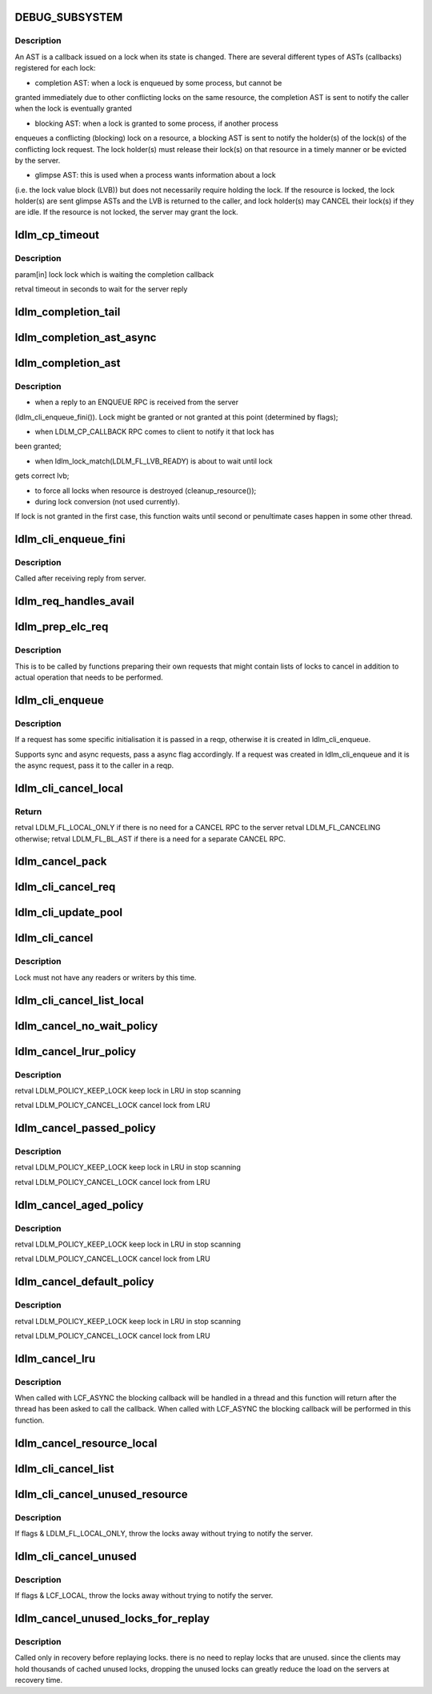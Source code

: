 .. -*- coding: utf-8; mode: rst -*-
.. src-file: drivers/staging/lustre/lustre/ldlm/ldlm_request.c

.. _`debug_subsystem`:

DEBUG_SUBSYSTEM
===============

.. c:function::  DEBUG_SUBSYSTEM()

    LDLM request-processing routines.

.. _`debug_subsystem.description`:

Description
-----------

An AST is a callback issued on a lock when its state is changed. There are
several different types of ASTs (callbacks) registered for each lock:

- completion AST: when a lock is enqueued by some process, but cannot be
granted immediately due to other conflicting locks on the same resource,
the completion AST is sent to notify the caller when the lock is
eventually granted

- blocking AST: when a lock is granted to some process, if another process
enqueues a conflicting (blocking) lock on a resource, a blocking AST is
sent to notify the holder(s) of the lock(s) of the conflicting lock
request. The lock holder(s) must release their lock(s) on that resource in
a timely manner or be evicted by the server.

- glimpse AST: this is used when a process wants information about a lock
(i.e. the lock value block (LVB)) but does not necessarily require holding
the lock. If the resource is locked, the lock holder(s) are sent glimpse
ASTs and the LVB is returned to the caller, and lock holder(s) may CANCEL
their lock(s) if they are idle. If the resource is not locked, the server
may grant the lock.

.. _`ldlm_cp_timeout`:

ldlm_cp_timeout
===============

.. c:function:: unsigned int ldlm_cp_timeout(struct ldlm_lock *lock)

    lock cancel, and their replies). Used for lock completion timeout on the client side.

    :param struct ldlm_lock \*lock:
        *undescribed*

.. _`ldlm_cp_timeout.description`:

Description
-----------

\param[in] lock      lock which is waiting the completion callback

\retval              timeout in seconds to wait for the server reply

.. _`ldlm_completion_tail`:

ldlm_completion_tail
====================

.. c:function:: int ldlm_completion_tail(struct ldlm_lock *lock, void *data)

    actually granted.

    :param struct ldlm_lock \*lock:
        *undescribed*

    :param void \*data:
        *undescribed*

.. _`ldlm_completion_ast_async`:

ldlm_completion_ast_async
=========================

.. c:function:: int ldlm_completion_ast_async(struct ldlm_lock *lock, __u64 flags, void *data)

    >l_completion_ast() for a client, that doesn't wait until lock is granted. Suitable for locks enqueued through ptlrpcd, of other threads that cannot block for long.

    :param struct ldlm_lock \*lock:
        *undescribed*

    :param __u64 flags:
        *undescribed*

    :param void \*data:
        *undescribed*

.. _`ldlm_completion_ast`:

ldlm_completion_ast
===================

.. c:function:: int ldlm_completion_ast(struct ldlm_lock *lock, __u64 flags, void *data)

    :param struct ldlm_lock \*lock:
        *undescribed*

    :param __u64 flags:
        *undescribed*

    :param void \*data:
        *undescribed*

.. _`ldlm_completion_ast.description`:

Description
-----------

- when a reply to an ENQUEUE RPC is received from the server
(ldlm_cli_enqueue_fini()). Lock might be granted or not granted at
this point (determined by flags);

- when LDLM_CP_CALLBACK RPC comes to client to notify it that lock has
been granted;

- when ldlm_lock_match(LDLM_FL_LVB_READY) is about to wait until lock
gets correct lvb;

- to force all locks when resource is destroyed (cleanup_resource());

- during lock conversion (not used currently).

If lock is not granted in the first case, this function waits until second
or penultimate cases happen in some other thread.

.. _`ldlm_cli_enqueue_fini`:

ldlm_cli_enqueue_fini
=====================

.. c:function:: int ldlm_cli_enqueue_fini(struct obd_export *exp, struct ptlrpc_request *req, enum ldlm_type type, __u8 with_policy, enum ldlm_mode mode, __u64 *flags, void *lvb, __u32 lvb_len, const struct lustre_handle *lockh, int rc)

    :param struct obd_export \*exp:
        *undescribed*

    :param struct ptlrpc_request \*req:
        *undescribed*

    :param enum ldlm_type type:
        *undescribed*

    :param __u8 with_policy:
        *undescribed*

    :param enum ldlm_mode mode:
        *undescribed*

    :param __u64 \*flags:
        *undescribed*

    :param void \*lvb:
        *undescribed*

    :param __u32 lvb_len:
        *undescribed*

    :param const struct lustre_handle \*lockh:
        *undescribed*

    :param int rc:
        *undescribed*

.. _`ldlm_cli_enqueue_fini.description`:

Description
-----------

Called after receiving reply from server.

.. _`ldlm_req_handles_avail`:

ldlm_req_handles_avail
======================

.. c:function:: int ldlm_req_handles_avail(int req_size, int off)

    size.  PAGE_SIZE-512 is to allow TCP/IP and LNET headers to fit into a single page on the send/receive side. XXX: 512 should be changed to more adequate value.

    :param int req_size:
        *undescribed*

    :param int off:
        *undescribed*

.. _`ldlm_prep_elc_req`:

ldlm_prep_elc_req
=================

.. c:function:: int ldlm_prep_elc_req(struct obd_export *exp, struct ptlrpc_request *req, int version, int opc, int canceloff, struct list_head *cancels, int count)

    \a count locks in \a cancels.

    :param struct obd_export \*exp:
        *undescribed*

    :param struct ptlrpc_request \*req:
        *undescribed*

    :param int version:
        *undescribed*

    :param int opc:
        *undescribed*

    :param int canceloff:
        *undescribed*

    :param struct list_head \*cancels:
        *undescribed*

    :param int count:
        *undescribed*

.. _`ldlm_prep_elc_req.description`:

Description
-----------

This is to be called by functions preparing their own requests that
might contain lists of locks to cancel in addition to actual operation
that needs to be performed.

.. _`ldlm_cli_enqueue`:

ldlm_cli_enqueue
================

.. c:function:: int ldlm_cli_enqueue(struct obd_export *exp, struct ptlrpc_request **reqp, struct ldlm_enqueue_info *einfo, const struct ldlm_res_id *res_id, ldlm_policy_data_t const *policy, __u64 *flags, void *lvb, __u32 lvb_len, enum lvb_type lvb_type, struct lustre_handle *lockh, int async)

    side lock enqueue.

    :param struct obd_export \*exp:
        *undescribed*

    :param struct ptlrpc_request \*\*reqp:
        *undescribed*

    :param struct ldlm_enqueue_info \*einfo:
        *undescribed*

    :param const struct ldlm_res_id \*res_id:
        *undescribed*

    :param ldlm_policy_data_t const \*policy:
        *undescribed*

    :param __u64 \*flags:
        *undescribed*

    :param void \*lvb:
        *undescribed*

    :param __u32 lvb_len:
        *undescribed*

    :param enum lvb_type lvb_type:
        *undescribed*

    :param struct lustre_handle \*lockh:
        *undescribed*

    :param int async:
        *undescribed*

.. _`ldlm_cli_enqueue.description`:

Description
-----------

If a request has some specific initialisation it is passed in \a reqp,
otherwise it is created in ldlm_cli_enqueue.

Supports sync and async requests, pass \a async flag accordingly. If a
request was created in ldlm_cli_enqueue and it is the async request,
pass it to the caller in \a reqp.

.. _`ldlm_cli_cancel_local`:

ldlm_cli_cancel_local
=====================

.. c:function:: __u64 ldlm_cli_cancel_local(struct ldlm_lock *lock)

    :param struct ldlm_lock \*lock:
        *undescribed*

.. _`ldlm_cli_cancel_local.return`:

Return
------

\retval LDLM_FL_LOCAL_ONLY if there is no need for a CANCEL RPC to the server
\retval LDLM_FL_CANCELING otherwise;
\retval LDLM_FL_BL_AST if there is a need for a separate CANCEL RPC.

.. _`ldlm_cancel_pack`:

ldlm_cancel_pack
================

.. c:function:: void ldlm_cancel_pack(struct ptlrpc_request *req, struct list_head *head, int count)

    :param struct ptlrpc_request \*req:
        *undescribed*

    :param struct list_head \*head:
        *undescribed*

    :param int count:
        *undescribed*

.. _`ldlm_cli_cancel_req`:

ldlm_cli_cancel_req
===================

.. c:function:: int ldlm_cli_cancel_req(struct obd_export *exp, struct list_head *cancels, int count, enum ldlm_cancel_flags flags)

    handles of locks given in \a cancels list.

    :param struct obd_export \*exp:
        *undescribed*

    :param struct list_head \*cancels:
        *undescribed*

    :param int count:
        *undescribed*

    :param enum ldlm_cancel_flags flags:
        *undescribed*

.. _`ldlm_cli_update_pool`:

ldlm_cli_update_pool
====================

.. c:function:: int ldlm_cli_update_pool(struct ptlrpc_request *req)

    :param struct ptlrpc_request \*req:
        *undescribed*

.. _`ldlm_cli_cancel`:

ldlm_cli_cancel
===============

.. c:function:: int ldlm_cli_cancel(const struct lustre_handle *lockh, enum ldlm_cancel_flags cancel_flags)

    :param const struct lustre_handle \*lockh:
        *undescribed*

    :param enum ldlm_cancel_flags cancel_flags:
        *undescribed*

.. _`ldlm_cli_cancel.description`:

Description
-----------

Lock must not have any readers or writers by this time.

.. _`ldlm_cli_cancel_list_local`:

ldlm_cli_cancel_list_local
==========================

.. c:function:: int ldlm_cli_cancel_list_local(struct list_head *cancels, int count, enum ldlm_cancel_flags flags)

    Return the number of cancelled locks.

    :param struct list_head \*cancels:
        *undescribed*

    :param int count:
        *undescribed*

    :param enum ldlm_cancel_flags flags:
        *undescribed*

.. _`ldlm_cancel_no_wait_policy`:

ldlm_cancel_no_wait_policy
==========================

.. c:function:: enum ldlm_policy_res ldlm_cancel_no_wait_policy(struct ldlm_namespace *ns, struct ldlm_lock *lock, int unused, int added, int count)

    dirty data, to close a file, ...) or waiting for any RPCs in-flight (e.g. readahead requests, ...)

    :param struct ldlm_namespace \*ns:
        *undescribed*

    :param struct ldlm_lock \*lock:
        *undescribed*

    :param int unused:
        *undescribed*

    :param int added:
        *undescribed*

    :param int count:
        *undescribed*

.. _`ldlm_cancel_lrur_policy`:

ldlm_cancel_lrur_policy
=======================

.. c:function:: enum ldlm_policy_res ldlm_cancel_lrur_policy(struct ldlm_namespace *ns, struct ldlm_lock *lock, int unused, int added, int count)

    resize policy. Decides whether to keep \a lock in LRU for current \a LRU size \a unused, added in current scan \a added and number of locks to be preferably canceled \a count.

    :param struct ldlm_namespace \*ns:
        *undescribed*

    :param struct ldlm_lock \*lock:
        *undescribed*

    :param int unused:
        *undescribed*

    :param int added:
        *undescribed*

    :param int count:
        *undescribed*

.. _`ldlm_cancel_lrur_policy.description`:

Description
-----------

\retval LDLM_POLICY_KEEP_LOCK keep lock in LRU in stop scanning

\retval LDLM_POLICY_CANCEL_LOCK cancel lock from LRU

.. _`ldlm_cancel_passed_policy`:

ldlm_cancel_passed_policy
=========================

.. c:function:: enum ldlm_policy_res ldlm_cancel_passed_policy(struct ldlm_namespace *ns, struct ldlm_lock *lock, int unused, int added, int count)

    \a lock in LRU for current \a LRU size \a unused, added in current scan \a added and number of locks to be preferably canceled \a count.

    :param struct ldlm_namespace \*ns:
        *undescribed*

    :param struct ldlm_lock \*lock:
        *undescribed*

    :param int unused:
        *undescribed*

    :param int added:
        *undescribed*

    :param int count:
        *undescribed*

.. _`ldlm_cancel_passed_policy.description`:

Description
-----------

\retval LDLM_POLICY_KEEP_LOCK keep lock in LRU in stop scanning

\retval LDLM_POLICY_CANCEL_LOCK cancel lock from LRU

.. _`ldlm_cancel_aged_policy`:

ldlm_cancel_aged_policy
=======================

.. c:function:: enum ldlm_policy_res ldlm_cancel_aged_policy(struct ldlm_namespace *ns, struct ldlm_lock *lock, int unused, int added, int count)

    LRU for current LRU size \a unused, added in current scan \a added and number of locks to be preferably canceled \a count.

    :param struct ldlm_namespace \*ns:
        *undescribed*

    :param struct ldlm_lock \*lock:
        *undescribed*

    :param int unused:
        *undescribed*

    :param int added:
        *undescribed*

    :param int count:
        *undescribed*

.. _`ldlm_cancel_aged_policy.description`:

Description
-----------

\retval LDLM_POLICY_KEEP_LOCK keep lock in LRU in stop scanning

\retval LDLM_POLICY_CANCEL_LOCK cancel lock from LRU

.. _`ldlm_cancel_default_policy`:

ldlm_cancel_default_policy
==========================

.. c:function:: enum ldlm_policy_res ldlm_cancel_default_policy(struct ldlm_namespace *ns, struct ldlm_lock *lock, int unused, int added, int count)

    in LRU for current LRU size \a unused, added in current scan \a added and number of locks to be preferably canceled \a count.

    :param struct ldlm_namespace \*ns:
        *undescribed*

    :param struct ldlm_lock \*lock:
        *undescribed*

    :param int unused:
        *undescribed*

    :param int added:
        *undescribed*

    :param int count:
        *undescribed*

.. _`ldlm_cancel_default_policy.description`:

Description
-----------

\retval LDLM_POLICY_KEEP_LOCK keep lock in LRU in stop scanning

\retval LDLM_POLICY_CANCEL_LOCK cancel lock from LRU

.. _`ldlm_cancel_lru`:

ldlm_cancel_lru
===============

.. c:function:: int ldlm_cancel_lru(struct ldlm_namespace *ns, int nr, enum ldlm_cancel_flags cancel_flags, int flags)

    :param struct ldlm_namespace \*ns:
        *undescribed*

    :param int nr:
        *undescribed*

    :param enum ldlm_cancel_flags cancel_flags:
        *undescribed*

    :param int flags:
        *undescribed*

.. _`ldlm_cancel_lru.description`:

Description
-----------

When called with LCF_ASYNC the blocking callback will be handled
in a thread and this function will return after the thread has been
asked to call the callback.  When called with LCF_ASYNC the blocking
callback will be performed in this function.

.. _`ldlm_cancel_resource_local`:

ldlm_cancel_resource_local
==========================

.. c:function:: int ldlm_cancel_resource_local(struct ldlm_resource *res, struct list_head *cancels, ldlm_policy_data_t *policy, enum ldlm_mode mode, __u64 lock_flags, enum ldlm_cancel_flags cancel_flags, void *opaque)

    given policy, mode. GET the found locks and add them into the \a cancels list.

    :param struct ldlm_resource \*res:
        *undescribed*

    :param struct list_head \*cancels:
        *undescribed*

    :param ldlm_policy_data_t \*policy:
        *undescribed*

    :param enum ldlm_mode mode:
        *undescribed*

    :param __u64 lock_flags:
        *undescribed*

    :param enum ldlm_cancel_flags cancel_flags:
        *undescribed*

    :param void \*opaque:
        *undescribed*

.. _`ldlm_cli_cancel_list`:

ldlm_cli_cancel_list
====================

.. c:function:: int ldlm_cli_cancel_list(struct list_head *cancels, int count, struct ptlrpc_request *req, enum ldlm_cancel_flags flags)

    side locks from a list and send/prepare cancel RPCs to the server. If \a req is NULL, send CANCEL request to server with handles of locks in the \a cancels. If EARLY_CANCEL is not supported, send CANCEL requests separately per lock. If \a req is not NULL, put handles of locks in \a cancels into the request buffer at the offset \a off. Destroy \a cancels at the end.

    :param struct list_head \*cancels:
        *undescribed*

    :param int count:
        *undescribed*

    :param struct ptlrpc_request \*req:
        *undescribed*

    :param enum ldlm_cancel_flags flags:
        *undescribed*

.. _`ldlm_cli_cancel_unused_resource`:

ldlm_cli_cancel_unused_resource
===============================

.. c:function:: int ldlm_cli_cancel_unused_resource(struct ldlm_namespace *ns, const struct ldlm_res_id *res_id, ldlm_policy_data_t *policy, enum ldlm_mode mode, enum ldlm_cancel_flags flags, void *opaque)

    :param struct ldlm_namespace \*ns:
        *undescribed*

    :param const struct ldlm_res_id \*res_id:
        *undescribed*

    :param ldlm_policy_data_t \*policy:
        *undescribed*

    :param enum ldlm_mode mode:
        *undescribed*

    :param enum ldlm_cancel_flags flags:
        *undescribed*

    :param void \*opaque:
        *undescribed*

.. _`ldlm_cli_cancel_unused_resource.description`:

Description
-----------

If flags & LDLM_FL_LOCAL_ONLY, throw the locks away without trying
to notify the server.

.. _`ldlm_cli_cancel_unused`:

ldlm_cli_cancel_unused
======================

.. c:function:: int ldlm_cli_cancel_unused(struct ldlm_namespace *ns, const struct ldlm_res_id *res_id, enum ldlm_cancel_flags flags, void *opaque)

    that have 0 readers/writers.

    :param struct ldlm_namespace \*ns:
        *undescribed*

    :param const struct ldlm_res_id \*res_id:
        *undescribed*

    :param enum ldlm_cancel_flags flags:
        *undescribed*

    :param void \*opaque:
        *undescribed*

.. _`ldlm_cli_cancel_unused.description`:

Description
-----------

If flags & LCF_LOCAL, throw the locks away without trying
to notify the server.

.. _`ldlm_cancel_unused_locks_for_replay`:

ldlm_cancel_unused_locks_for_replay
===================================

.. c:function:: void ldlm_cancel_unused_locks_for_replay(struct ldlm_namespace *ns)

    in recovery, we can't wait for any outstanding RPCs to send any RPC to the server.

    :param struct ldlm_namespace \*ns:
        *undescribed*

.. _`ldlm_cancel_unused_locks_for_replay.description`:

Description
-----------

Called only in recovery before replaying locks. there is no need to
replay locks that are unused. since the clients may hold thousands of
cached unused locks, dropping the unused locks can greatly reduce the
load on the servers at recovery time.

.. This file was automatic generated / don't edit.

